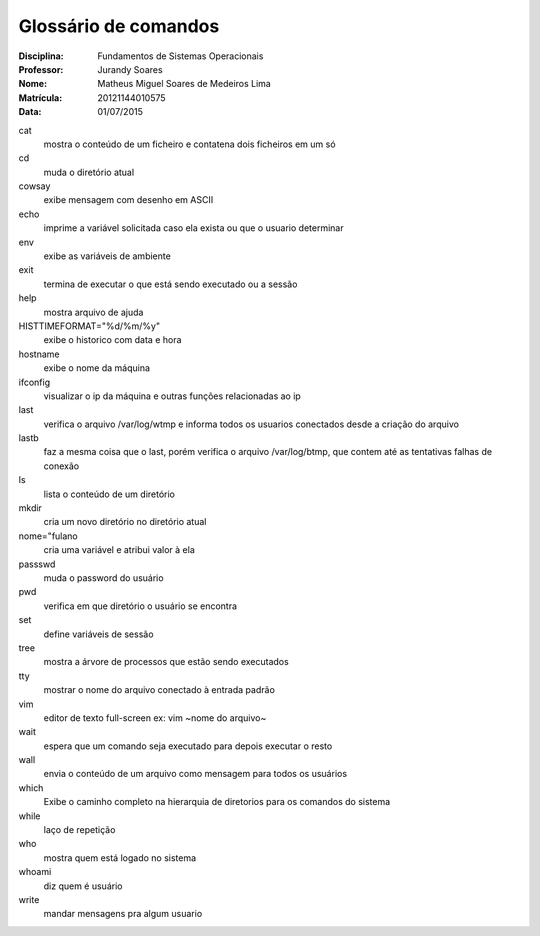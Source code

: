 ======================
Glossário de comandos
======================

:Disciplina: Fundamentos de Sistemas Operacionais
:Professor: Jurandy Soares
:Nome: Matheus Miguel Soares de Medeiros Lima
:Matrícula: 20121144010575
:Data: 01/07/2015

cat
  mostra o conteúdo de um ficheiro e contatena dois ficheiros em um só


cd
  muda o diretório atual


cowsay
  exibe mensagem com desenho em ASCII


echo
  imprime a variável solicitada caso ela exista ou que o usuario determinar


env
  exibe as variáveis de ambiente


exit
  termina de executar o que está sendo executado ou a sessão


help
  mostra arquivo de ajuda


HISTTIMEFORMAT="%d/%m/%y"
  exibe o historico com data e hora


hostname
  exibe o nome da máquina


ifconfig
  visualizar o ip da máquina e outras funções relacionadas ao ip


last
  verifica o arquivo /var/log/wtmp e informa todos os usuarios conectados desde a criação do arquivo


lastb
  faz a mesma coisa que o last, porém verifica o arquivo /var/log/btmp, que contem até as tentativas falhas de conexão


ls
  lista o conteúdo de um diretório


mkdir
  cria um novo diretório no diretório atual


nome="fulano
  cria uma variável e atribui valor à ela


passswd
  muda o password do usuário


pwd
  verifica em que diretório o usuário se encontra


set
  define variáveis de sessão


tree
  mostra a árvore de processos que estão sendo executados


tty
  mostrar o nome do arquivo conectado à entrada padrão


vim
  editor de texto full-screen
  ex: vim ~nome do arquivo~


wait
  espera que um comando seja executado para depois executar o resto


wall
  envia o conteúdo de um arquivo como mensagem para todos os usuários


which
  Exibe o caminho completo na hierarquia de diretorios para os comandos do sistema


while
  laço de repetição


who
  mostra quem está logado no sistema


whoami
  diz quem é usuário

write
  mandar mensagens pra algum usuario

